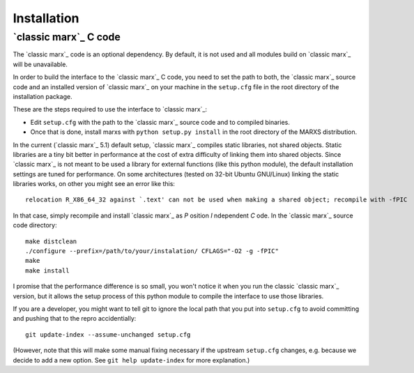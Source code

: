 ============
Installation
============

.. _sect-installmarxccode:

`classic marx`_ C code
======================
The `classic marx`_ code is an optional dependency. By default, it is not used and all
modules build on `classic marx`_ will be unavailable.

In order to build the interface to the `classic marx`_ C code, you need to set the path
to both, the `classic marx`_ source code and an installed version of `classic marx`_ on your
machine in the ``setup.cfg`` file in the root directory of the installation
package.

These are the steps required to use the interface to `classic marx`_:

- Edit ``setup.cfg`` with the path to the `classic marx`_ source code and to compiled binaries.
- Once that is done, install marxs with ``python setup.py install`` in the root directory of the MARXS distribution.

In the current (`classic marx`_ 5.1) default setup, `classic marx`_ compiles static libraries, not
shared objects. Static libraries are a tiny bit better in performance at the
cost of extra difficulty of linking them into shared objects. Since `classic marx`_ is
not meant to be used a library for external functions (like this python
module), the default installation settings are tuned for performance.
On some architectures (tested on 32-bit Ubuntu GNU/Linux) linking the static
libraries works, on other you might see an error like this::

    relocation R_X86_64_32 against `.text' can not be used when making a shared object; recompile with -fPIC

In that case, simply recompile and install `classic marx`_ as *P* osition *I* ndependent
*C* ode. In the `classic marx`_ source code directory:: 

    make distclean
    ./configure --prefix=/path/to/your/instalation/ CFLAGS="-O2 -g -fPIC"
    make
    make install

I promise that the performance difference is so small, you won't notice
it when you run the classic `classic marx`_ version, but it allows the setup process of
this python module to compile the interface to use those libraries.

If you are a developer, you might want to tell git to ignore the local path
that you put into ``setup.cfg`` to avoid committing and pushing that to the
repro accidentially::

  git update-index --assume-unchanged setup.cfg

(However, note that this will make some manual fixing necessary if the upstream
``setup.cfg`` changes, e.g. because we decide to add a new option. See 
``git help update-index`` for more explanation.)
